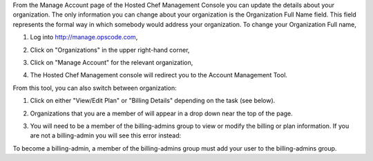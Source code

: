 .. This is an included how-to. 

From the Manage Account page of the Hosted Chef Management Console you can update the details about your organization. The only information you can change about your organization is the Organization Full Name field. This field represents the formal way in which somebody would address your organization. To change your Organization Full name,

#. Log into http://manage.opscode.com,
#. Click on "Organizations" in the upper right-hand corner,
#. Click on "Manage Account" for the relevant organization,
#. The Hosted Chef Management console will redirect you to the Account Management Tool.

   .. image:: ../../images/step_manage_server_hosted_account_edit_1.png

From this tool, you can also switch between organization:

#. Click on either "View/Edit Plan" or "Billing Details" depending on the task (see below).
#. Organizations that you are a member of will appear in a drop down near the top of the page.
#. You will need to be a member of the billing-admins group to view or modify the billing or plan information. If you are not a billing-admin you will see this error instead:

   .. image:: ../../images/step_manage_server_hosted_account_edit_2.png

To become a billing-admin, a member of the billing-admins group must add your user to the billing-admins group.